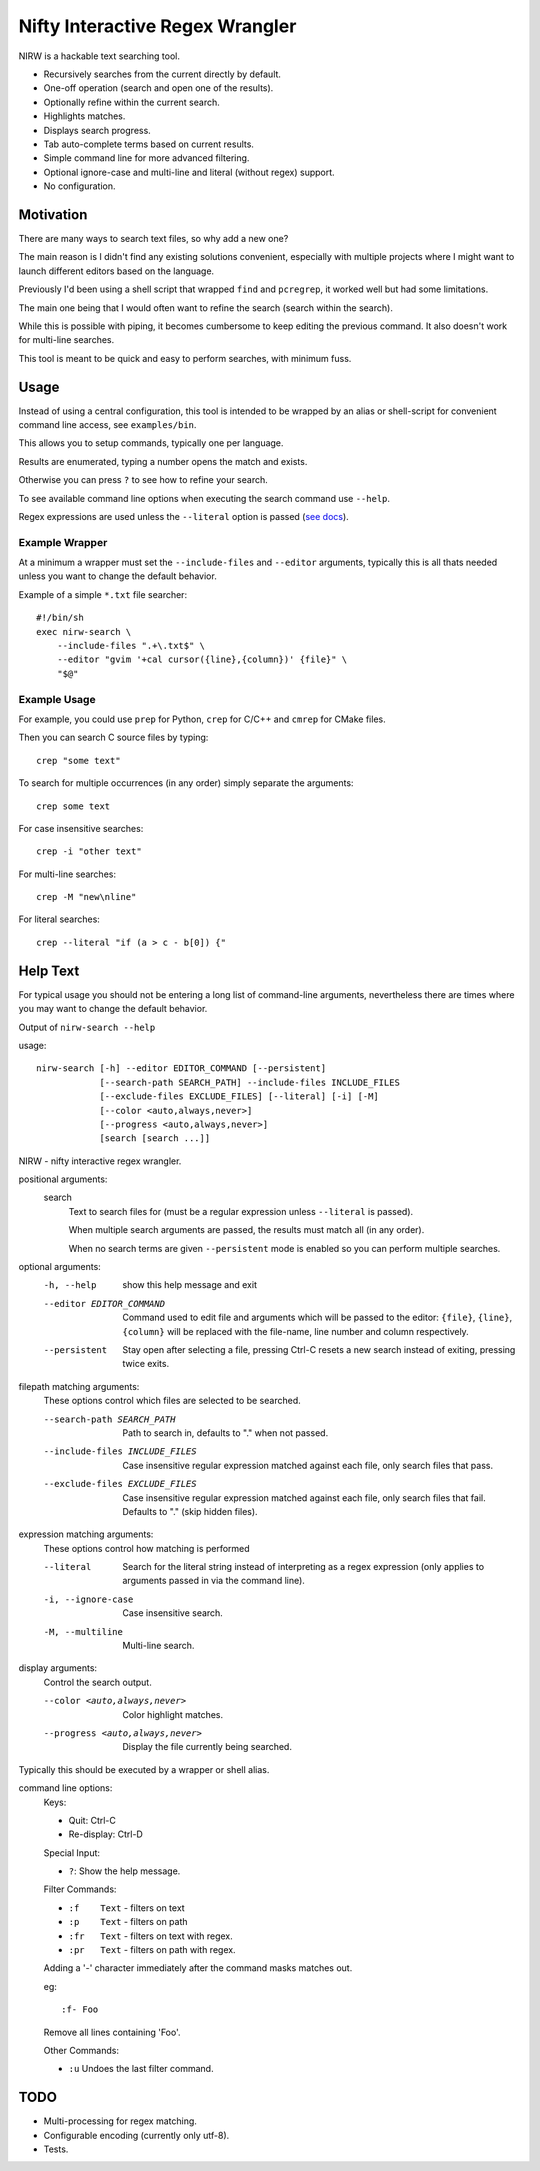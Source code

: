 
********************************
Nifty Interactive Regex Wrangler
********************************

NIRW is a hackable text searching tool.

- Recursively searches from the current directly by default.
- One-off operation (search and open one of the results).
- Optionally refine within the current search.
- Highlights matches.
- Displays search progress.
- Tab auto-complete terms based on current results.
- Simple command line for more advanced filtering.
- Optional ignore-case and multi-line and literal (without regex) support.
- No configuration.


Motivation
==========

There are many ways to search text files, so why add a new one?

The main reason is I didn't find any existing solutions convenient,
especially with multiple projects where I might want to launch different editors based on the language.

Previously I'd been using a shell script that wrapped ``find`` and ``pcregrep``,
it worked well but had some limitations.

The main one being that I would often want to refine the search (search within the search).

While this is possible with piping, it becomes cumbersome to keep editing the previous command.
It also doesn't work for multi-line searches.

This tool is meant to be quick and easy to perform searches, with minimum fuss.


Usage
=====

Instead of using a central configuration,
this tool is intended to be wrapped by an alias or shell-script for convenient command line access,
see ``examples/bin``.

This allows you to setup commands, typically one per language.

Results are enumerated, typing a number opens the match and exists.

Otherwise you can press ``?`` to see how to refine your search.

To see available command line options when executing the search command use ``--help``.

Regex expressions are used unless the ``--literal`` option is passed
(`see docs <https://docs.python.org/3.6/library/re.html>`__).


Example Wrapper
---------------

At a minimum a wrapper must set the ``--include-files`` and ``--editor`` arguments,
typically this is all thats needed unless you want to change the default behavior.

Example of a simple ``*.txt`` file searcher::

   #!/bin/sh
   exec nirw-search \
       --include-files ".+\.txt$" \
       --editor "gvim '+cal cursor({line},{column})' {file}" \
       "$@"


Example Usage
-------------

For example, you could use ``prep`` for Python, ``crep`` for C/C++ and ``cmrep`` for CMake files.

Then you can search C source files by typing::

   crep "some text"

To search for multiple occurrences (in any order) simply separate the arguments::

   crep some text

For case insensitive searches::

   crep -i "other text"

For multi-line searches::

   crep -M "new\nline"

For literal searches::

   crep --literal "if (a > c - b[0]) {"


Help Text
=========

For typical usage you should not be entering a long list of command-line arguments,
nevertheless there are times where you may want to change the default behavior.

.. BEGIN HELP TEXT

Output of ``nirw-search --help``

usage::

       nirw-search [-h] --editor EDITOR_COMMAND [--persistent]
                   [--search-path SEARCH_PATH] --include-files INCLUDE_FILES
                   [--exclude-files EXCLUDE_FILES] [--literal] [-i] [-M]
                   [--color <auto,always,never>]
                   [--progress <auto,always,never>]
                   [search [search ...]]

NIRW - nifty interactive regex wrangler.

positional arguments:
  search
                        Text to search files for
                        (must be a regular expression unless ``--literal`` is passed).

                        When multiple search arguments are passed,
                        the results must match all (in any order).

                        When no search terms are given ``--persistent`` mode is enabled
                        so you can perform multiple searches.

optional arguments:
  -h, --help            show this help message and exit
  --editor EDITOR_COMMAND
                        Command used to edit file and arguments
                        which will be passed to the editor:
                        ``{file}``, ``{line}``, ``{column}`` will be replaced
                        with the file-name, line number and column respectively.
  --persistent          Stay open after selecting a file,
                        pressing Ctrl-C resets a new search instead of exiting,
                        pressing twice exits.

filepath matching arguments:
  These options control which files are selected to be searched.

  --search-path SEARCH_PATH
                        Path to search in, defaults to "." when not passed.
  --include-files INCLUDE_FILES
                        Case insensitive regular expression matched against each file,
                        only search files that pass.
  --exclude-files EXCLUDE_FILES
                        Case insensitive regular expression matched against each file,
                        only search files that fail. Defaults to "\." (skip hidden files).

expression matching arguments:
  These options control how matching is performed

  --literal             Search for the literal string
                        instead of interpreting as a regex expression
                        (only applies to arguments passed in via the command line).
  -i, --ignore-case     Case insensitive search.
  -M, --multiline       Multi-line search.

display arguments:
  Control the search output.

  --color <auto,always,never>
                        Color highlight matches.
  --progress <auto,always,never>
                        Display the file currently being searched.

Typically this should be executed by a wrapper or shell alias.

command line options:
  Keys:

  - Quit:       Ctrl-C
  - Re-display: Ctrl-D

  Special Input:

  - ``?``:    Show the help message.

  Filter Commands:

  - ``:f    Text``    - filters on text
  - ``:p    Text``    - filters on path
  - ``:fr   Text``    - filters on text with regex.
  - ``:pr   Text``    - filters on path with regex.

  Adding a '-' character immediately after the command masks matches out.

  eg::

     :f- Foo

  Remove all lines containing 'Foo'.

  Other Commands:

  - ``:u``    Undoes the last filter command.

.. END HELP TEXT


TODO
====

- Multi-processing for regex matching.
- Configurable encoding (currently only utf-8).
- Tests.
